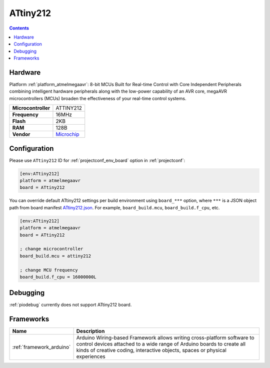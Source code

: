  
.. _board_atmelmegaavr_ATtiny212:

ATtiny212
=========

.. contents::

Hardware
--------

Platform :ref:`platform_atmelmegaavr`: 8-bit MCUs Built for Real-time Control with Core Independent Peripherals combining intelligent hardware peripherals along with the low-power capability of an AVR core, megaAVR microcontrollers (MCUs) broaden the effectiveness of your real-time control systems.

.. list-table::

  * - **Microcontroller**
    - ATTINY212
  * - **Frequency**
    - 16MHz
  * - **Flash**
    - 2KB
  * - **RAM**
    - 128B
  * - **Vendor**
    - `Microchip <https://www.microchip.com/wwwproducts/en/ATTINY212?utm_source=platformio.org&utm_medium=docs>`__


Configuration
-------------

Please use ``ATtiny212`` ID for :ref:`projectconf_env_board` option in :ref:`projectconf`:

.. code-block:: ini

  [env:ATtiny212]
  platform = atmelmegaavr
  board = ATtiny212

You can override default ATtiny212 settings per build environment using
``board_***`` option, where ``***`` is a JSON object path from
board manifest `ATtiny212.json <https://github.com/platformio/platform-atmelmegaavr/blob/master/boards/ATtiny212.json>`_. For example,
``board_build.mcu``, ``board_build.f_cpu``, etc.

.. code-block:: ini

  [env:ATtiny212]
  platform = atmelmegaavr
  board = ATtiny212

  ; change microcontroller
  board_build.mcu = attiny212

  ; change MCU frequency
  board_build.f_cpu = 16000000L

Debugging
---------
:ref:`piodebug` currently does not support ATtiny212 board.

Frameworks
----------
.. list-table::
    :header-rows:  1

    * - Name
      - Description

    * - :ref:`framework_arduino`
      - Arduino Wiring-based Framework allows writing cross-platform software to control devices attached to a wide range of Arduino boards to create all kinds of creative coding, interactive objects, spaces or physical experiences